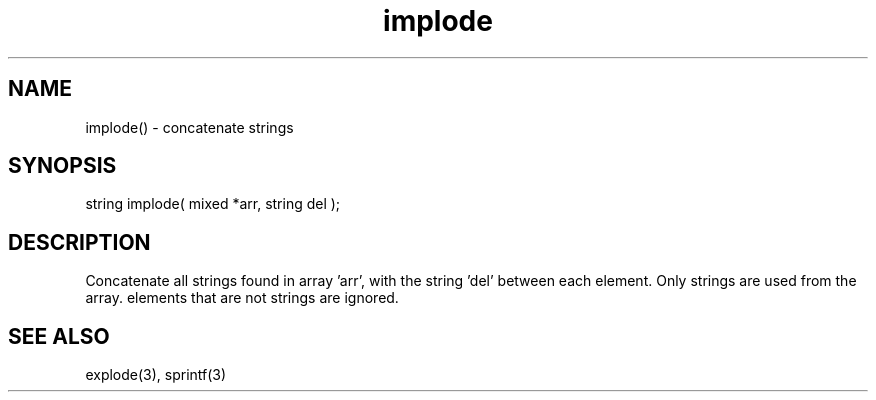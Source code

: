 .\"concatenate strings
.TH implode 3 "5 Sep 1994" MudOS "LPC Library Functions"

.SH NAME
implode() - concatenate strings

.SH SYNOPSIS
string implode( mixed *arr, string del );

.SH DESCRIPTION
Concatenate all strings found in array 'arr', with the string 'del' between
each element. Only strings are used from the array.
elements that are not strings are ignored.

.SH SEE ALSO
explode(3), sprintf(3)
